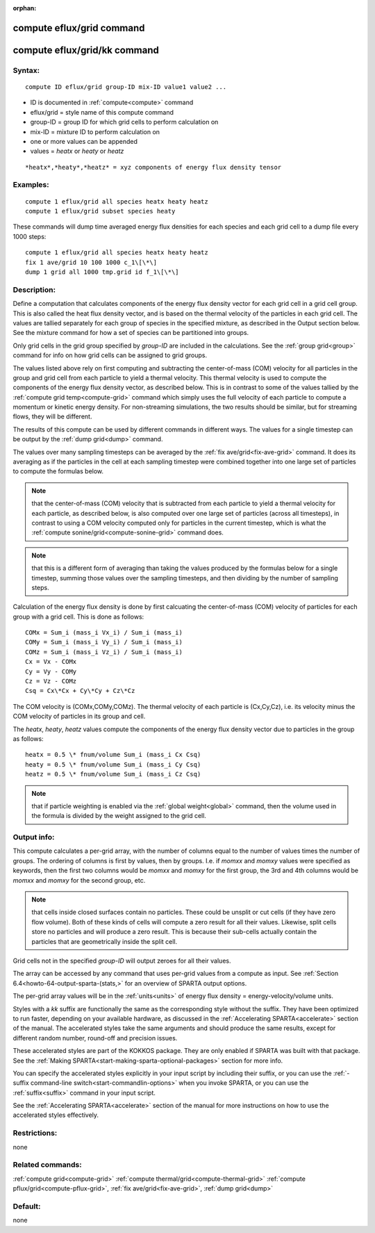 
:orphan:

.. index:: compute_eflux_grid

.. _compute-eflux-grid:

.. _compute-eflux-grid-command:

##########################
compute eflux/grid command
##########################

.. _compute-eflux-grid-kk-command:

#############################
compute eflux/grid/kk command
#############################

.. _compute-eflux-grid-syntax:

*******
Syntax:
*******

::

   compute ID eflux/grid group-ID mix-ID value1 value2 ...

- ID is documented in :ref:`compute<compute>` command 

- eflux/grid = style name of this compute command

- group-ID = group ID for which grid cells to perform calculation on

- mix-ID = mixture ID to perform calculation on

- one or more values can be appended

- values = *heatx* or *heaty* or *heatz*

::

     *heatx*,*heaty*,*heatz* = xyz components of energy flux density tensor

.. _compute-eflux-grid-examples:

*********
Examples:
*********

::

   compute 1 eflux/grid all species heatx heaty heatz
   compute 1 eflux/grid subset species heaty

These commands will dump time averaged energy flux densities for
each species and each grid cell to a dump file every 1000 steps:

::

   compute 1 eflux/grid all species heatx heaty heatz
   fix 1 ave/grid 10 100 1000 c_1\[\*\]
   dump 1 grid all 1000 tmp.grid id f_1\[\*\]

.. _compute-eflux-grid-descriptio:

************
Description:
************

Define a computation that calculates components of the energy flux
density vector for each grid cell in a grid cell group.  This is also
called the heat flux density vector, and is based on the thermal
velocity of the particles in each grid cell.  The values are tallied
separately for each group of species in the specified mixture, as
described in the Output section below.  See the mixture command for
how a set of species can be partitioned into groups.

Only grid cells in the grid group specified by *group-ID* are included
in the calculations.  See the :ref:`group grid<group>` command for info
on how grid cells can be assigned to grid groups.

The values listed above rely on first computing and subtracting the
center-of-mass (COM) velocity for all particles in the group and grid
cell from each particle to yield a thermal velocity.  This thermal
velocity is used to compute the components of the energy flux density
vector, as described below.  This is in contrast to some of the values
tallied by the :ref:`compute grid temp<compute-grid>` command which
simply uses the full velocity of each particle to compute a momentum
or kinetic energy density.  For non-streaming simulations, the two
results should be similar, but for streaming flows, they will be
different.

The results of this compute can be used by different commands in
different ways.  The values for a single timestep can be output by the
:ref:`dump grid<dump>` command.

The values over many sampling timesteps can be averaged by the :ref:`fix ave/grid<fix-ave-grid>` command.  It does its averaging as if the
particles in the cell at each sampling timestep were combined together
into one large set of particles to compute the formulas below.

.. note::

  that the center-of-mass (COM) velocity that is subtracted from
  each particle to yield a thermal velocity for each particle, as
  described below, is also computed over one large set of particles
  (across all timesteps), in contrast to using a COM velocity computed
  only for particles in the current timestep, which is what the :ref:`compute   sonine/grid<compute-sonine-grid>` command does.

.. note::

  that this is a different form of averaging than taking the values
  produced by the formulas below for a single timestep, summing those
  values over the sampling timesteps, and then dividing by the number of
  sampling steps.

Calculation of the energy flux density is done by first calcuating the
center-of-mass (COM) velocity of particles for each group with a grid
cell.  This is done as follows:

::

   COMx = Sum_i (mass_i Vx_i) / Sum_i (mass_i)
   COMy = Sum_i (mass_i Vy_i) / Sum_i (mass_i)
   COMz = Sum_i (mass_i Vz_i) / Sum_i (mass_i)
   Cx = Vx - COMx
   Cy = Vy - COMy
   Cz = Vz - COMz
   Csq = Cx\*Cx + Cy\*Cy + Cz\*Cz

The COM velocity is (COMx,COMy,COMz).  The thermal velocity of each
particle is (Cx,Cy,Cz), i.e. its velocity minus the COM velocity of
particles in its group and cell.

The *heatx*, *heaty*, *heatz* values compute the components of the
energy flux density vector due to particles in the group as follows:

::

   heatx = 0.5 \* fnum/volume Sum_i (mass_i Cx Csq)
   heaty = 0.5 \* fnum/volume Sum_i (mass_i Cy Csq)
   heatz = 0.5 \* fnum/volume Sum_i (mass_i Cz Csq)

.. note::

  that if particle weighting is enabled via the :ref:`global   weight<global>` command, then the volume used in the formula is
  divided by the weight assigned to the grid cell.

.. _compute-eflux-grid-output-info:

************
Output info:
************

This compute calculates a per-grid array, with the number of columns
equal to the number of values times the number of groups.  The
ordering of columns is first by values, then by groups.  I.e. if
*momxx* and *momxy* values were specified as keywords, then the first
two columns would be *momxx* and *momxy* for the first group, the 3rd
and 4th columns would be *momxx* and *momxy* for the second group, etc.

.. note::

  that cells inside closed surfaces contain no particles.  These
  could be unsplit or cut cells (if they have zero flow volume).  Both
  of these kinds of cells will compute a zero result for all their
  values.  Likewise, split cells store no particles and will produce a
  zero result.  This is because their sub-cells actually contain the
  particles that are geometrically inside the split cell.

Grid cells not in the specified *group-ID* will output zeroes for all
their values.

The array can be accessed by any command that uses per-grid values
from a compute as input.  See :ref:`Section 6.4<howto-64-output-sparta-(stats,>`
for an overview of SPARTA output options.

The per-grid array values will be in the :ref:`units<units>` of
energy flux density = energy-velocity/volume units.

Styles with a *kk* suffix are functionally the same as the
corresponding style without the suffix.  They have been optimized to
run faster, depending on your available hardware, as discussed in the
:ref:`Accelerating SPARTA<accelerate>` section of the manual.
The accelerated styles take the same arguments and should produce the
same results, except for different random number, round-off and
precision issues.

These accelerated styles are part of the KOKKOS package. They are only
enabled if SPARTA was built with that package.  See the :ref:`Making SPARTA<start-making-sparta-optional-packages>` section for more info.

You can specify the accelerated styles explicitly in your input script
by including their suffix, or you can use the :ref:`-suffix command-line switch<start-commandlin-options>` when you invoke SPARTA, or you can
use the :ref:`suffix<suffix>` command in your input script.

See the :ref:`Accelerating SPARTA<accelerate>` section of the
manual for more instructions on how to use the accelerated styles
effectively.

.. _compute-eflux-grid-restrictio:

*************
Restrictions:
*************

none

.. _compute-eflux-grid-related-commands:

*****************
Related commands:
*****************

:ref:`compute grid<compute-grid>`
:ref:`compute thermal/grid<compute-thermal-grid>`
:ref:`compute pflux/grid<compute-pflux-grid>`, :ref:`fix ave/grid<fix-ave-grid>`,
:ref:`dump grid<dump>`

.. _compute-eflux-grid-default:

********
Default:
********

none

